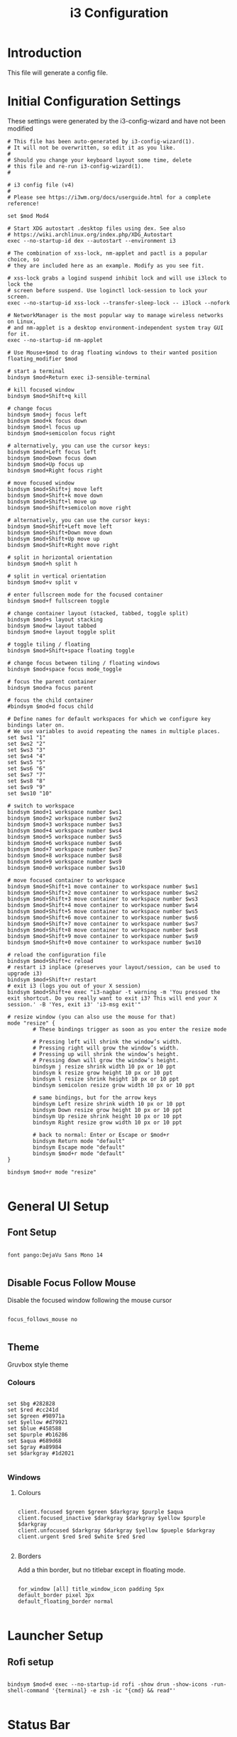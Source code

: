 #+TITLE: i3 Configuration
#+PROPERTY: header-args:raw :tangle config

* Introduction

  This file will generate a config file.

* Initial Configuration Settings

  These settings were generated by the i3-config-wizard and have not been modified

#+BEGIN_SRC raw
# This file has been auto-generated by i3-config-wizard(1).
# It will not be overwritten, so edit it as you like.
#
# Should you change your keyboard layout some time, delete
# this file and re-run i3-config-wizard(1).
#

# i3 config file (v4)
#
# Please see https://i3wm.org/docs/userguide.html for a complete reference!

set $mod Mod4

# Start XDG autostart .desktop files using dex. See also
# https://wiki.archlinux.org/index.php/XDG_Autostart
exec --no-startup-id dex --autostart --environment i3

# The combination of xss-lock, nm-applet and pactl is a popular choice, so
# they are included here as an example. Modify as you see fit.

# xss-lock grabs a logind suspend inhibit lock and will use i3lock to lock the
# screen before suspend. Use loginctl lock-session to lock your screen.
exec --no-startup-id xss-lock --transfer-sleep-lock -- i3lock --nofork

# NetworkManager is the most popular way to manage wireless networks on Linux,
# and nm-applet is a desktop environment-independent system tray GUI for it.
exec --no-startup-id nm-applet

# Use Mouse+$mod to drag floating windows to their wanted position
floating_modifier $mod

# start a terminal
bindsym $mod+Return exec i3-sensible-terminal

# kill focused window
bindsym $mod+Shift+q kill

# change focus
bindsym $mod+j focus left
bindsym $mod+k focus down
bindsym $mod+l focus up
bindsym $mod+semicolon focus right

# alternatively, you can use the cursor keys:
bindsym $mod+Left focus left
bindsym $mod+Down focus down
bindsym $mod+Up focus up
bindsym $mod+Right focus right

# move focused window
bindsym $mod+Shift+j move left
bindsym $mod+Shift+k move down
bindsym $mod+Shift+l move up
bindsym $mod+Shift+semicolon move right

# alternatively, you can use the cursor keys:
bindsym $mod+Shift+Left move left
bindsym $mod+Shift+Down move down
bindsym $mod+Shift+Up move up
bindsym $mod+Shift+Right move right

# split in horizontal orientation
bindsym $mod+h split h

# split in vertical orientation
bindsym $mod+v split v

# enter fullscreen mode for the focused container
bindsym $mod+f fullscreen toggle

# change container layout (stacked, tabbed, toggle split)
bindsym $mod+s layout stacking
bindsym $mod+w layout tabbed
bindsym $mod+e layout toggle split

# toggle tiling / floating
bindsym $mod+Shift+space floating toggle

# change focus between tiling / floating windows
bindsym $mod+space focus mode_toggle

# focus the parent container
bindsym $mod+a focus parent

# focus the child container
#bindsym $mod+d focus child

# Define names for default workspaces for which we configure key bindings later on.
# We use variables to avoid repeating the names in multiple places.
set $ws1 "1"
set $ws2 "2"
set $ws3 "3"
set $ws4 "4"
set $ws5 "5"
set $ws6 "6"
set $ws7 "7"
set $ws8 "8"
set $ws9 "9"
set $ws10 "10"

# switch to workspace
bindsym $mod+1 workspace number $ws1
bindsym $mod+2 workspace number $ws2
bindsym $mod+3 workspace number $ws3
bindsym $mod+4 workspace number $ws4
bindsym $mod+5 workspace number $ws5
bindsym $mod+6 workspace number $ws6
bindsym $mod+7 workspace number $ws7
bindsym $mod+8 workspace number $ws8
bindsym $mod+9 workspace number $ws9
bindsym $mod+0 workspace number $ws10

# move focused container to workspace
bindsym $mod+Shift+1 move container to workspace number $ws1
bindsym $mod+Shift+2 move container to workspace number $ws2
bindsym $mod+Shift+3 move container to workspace number $ws3
bindsym $mod+Shift+4 move container to workspace number $ws4
bindsym $mod+Shift+5 move container to workspace number $ws5
bindsym $mod+Shift+6 move container to workspace number $ws6
bindsym $mod+Shift+7 move container to workspace number $ws7
bindsym $mod+Shift+8 move container to workspace number $ws8
bindsym $mod+Shift+9 move container to workspace number $ws9
bindsym $mod+Shift+0 move container to workspace number $ws10

# reload the configuration file
bindsym $mod+Shift+c reload
# restart i3 inplace (preserves your layout/session, can be used to upgrade i3)
bindsym $mod+Shift+r restart
# exit i3 (logs you out of your X session)
bindsym $mod+Shift+e exec "i3-nagbar -t warning -m 'You pressed the exit shortcut. Do you really want to exit i3? This will end your X session.' -B 'Yes, exit i3' 'i3-msg exit'"

# resize window (you can also use the mouse for that)
mode "resize" {
        # These bindings trigger as soon as you enter the resize mode

        # Pressing left will shrink the window’s width.
        # Pressing right will grow the window’s width.
        # Pressing up will shrink the window’s height.
        # Pressing down will grow the window’s height.
        bindsym j resize shrink width 10 px or 10 ppt
        bindsym k resize grow height 10 px or 10 ppt
        bindsym l resize shrink height 10 px or 10 ppt
        bindsym semicolon resize grow width 10 px or 10 ppt

        # same bindings, but for the arrow keys
        bindsym Left resize shrink width 10 px or 10 ppt
        bindsym Down resize grow height 10 px or 10 ppt
        bindsym Up resize shrink height 10 px or 10 ppt
        bindsym Right resize grow width 10 px or 10 ppt

        # back to normal: Enter or Escape or $mod+r
        bindsym Return mode "default"
        bindsym Escape mode "default"
        bindsym $mod+r mode "default"
}

bindsym $mod+r mode "resize"

#+END_SRC

* General UI Setup

** Font Setup

#+BEGIN_SRC raw

font pango:DejaVu Sans Mono 14

#+END_SRC

** Disable Focus Follow Mouse

   Disable the focused window following the mouse cursor

#+BEGIN_SRC raw

focus_follows_mouse no

#+END_SRC

** Theme

Gruvbox style theme

*** Colours

#+BEGIN_SRC raw

set $bg #282828
set $red #cc241d
set $green #98971a
set $yellow #d79921
set $blue #458588
set $purple #b16286
set $aqua #689d68
set $gray #a89984
set $darkgray #1d2021

#+END_SRC

*** Windows

**** Colours

#+BEGIN_SRC raw

client.focused $green $green $darkgray $purple $aqua
client.focused_inactive $darkgray $darkgray $yellow $purple $darkgray
client.unfocused $darkgray $darkgray $yellow $pueple $darkgray
client.urgent $red $red $white $red $red

#+END_SRC

**** Borders

     Add a thin border, but no titlebar except in floating mode.

#+BEGIN_SRC raw

for_window [all] title_window_icon padding 5px
default_border pixel 3px
default_floating_border normal

#+END_SRC

* Launcher Setup

** Rofi setup

#+BEGIN_SRC raw

bindsym $mod+d exec --no-startup-id rofi -show drun -show-icons -run-shell-command '{terminal} -e zsh -ic "{cmd} && read"'

#+END_SRC

* Status Bar

  Use i3 blocks for the status bar instead of i3status

#+BEGIN_SRC raw

bar {
    status_command SCRIPT_DIR=~/.config/i3blocks/blocks i3blocks
    font pango:Hack, FontAwesome 11
    colors {
        background $bg
        statusline $yellow
        focused_workspace $aqua $aqua $darkgray
        inactive_workspace $darkgray $darkgray $yellow
        active_workspace $darkgray $darkgray $yellow
        urgent_workspace $red $red $bg
    }
}

#+END_SRC

* Keyboard

** Media Keys

*** Volume

Configure to use alsamixer and send a signal to i3blocks

#+BEGIN_SRC raw

# Pipewire-pulse
bindsym XF86AudioMute exec pactl set-sink-mute 0 toggle
bindsym XF86AudioMute --release exec pkill -RTMIN+1 i3blocks
bindsym XF86AudioLowerVolume exec pactl set-sink-volume 0 -5%
bindsym XF86AudioLowerVolume --release exec pkill -RTMIN+1 i3blocks
bindsym XF86AudioRaiseVolume exec pactl set-sink-volume 0 +5%
bindsym XF86AudioRaiseVolume --release exec pkill -RTMIN+1 i3blocks

# Media player controls
bindsym XF86AudioPlay exec playerctl play-pause
bindsym XF86AudioPause exec playerctl play-pause
bindsym XF86AudioNext exec playerctl next
bindsym XF86AudioPrev exec playerctl previous

#+END_SRC

** Key State Indicators

#+BEGIN_SRC raw

bindsym --release Caps_Lock exec pkill -SIGRTMIN+11 i3blocks
bindsym --release Num_Lock exec pkill -SIGRTMIN+11 i3blocks
#+END_SRC
